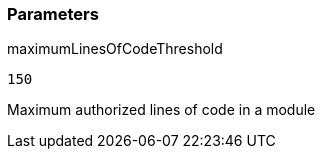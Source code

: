 === Parameters

.maximumLinesOfCodeThreshold
****

----
150
----

Maximum authorized lines of code in a module
****
